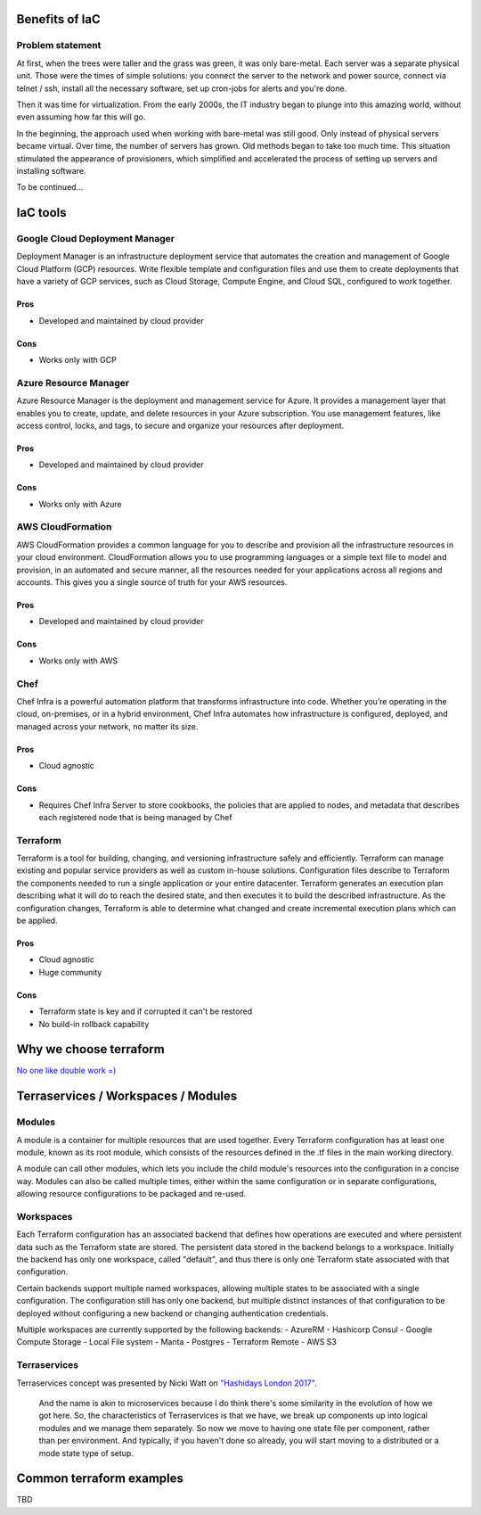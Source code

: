 Benefits of IaC
===============

Problem statement
-----------------

At first, when the trees were taller and the grass was green, it was
only bare-metal. Each server was a separate physical unit.
Those were the times of simple solutions: you connect the server to the
network and power source, connect via telnet / ssh, install all the
necessary software, set up cron-jobs for alerts and you're done.

Then it was time for virtualization. From the early 2000s, the IT industry
began to plunge into this amazing world, without even assuming how far this will go.

In the beginning, the approach used when working with bare-metal
was still good. Only instead of physical servers became virtual.
Over time, the number of servers has grown. Old methods began to take
too much time. This situation stimulated the appearance of
provisioners, which simplified and accelerated the process of setting
up servers and installing software.

To be continued...

IaC tools
=========

Google Cloud Deployment Manager
-------------------------------

Deployment Manager is an infrastructure deployment service that
automates the creation and management of Google Cloud Platform (GCP)
resources. Write flexible template and configuration files and use them
to create deployments that have a variety of GCP services, such as Cloud
Storage, Compute Engine, and Cloud SQL, configured to work together.

Pros
^^^^

-  Developed and maintained by cloud provider

Cons
^^^^

-  Works only with GCP

Azure Resource Manager
----------------------

Azure Resource Manager is the deployment and management service for
Azure. It provides a management layer that enables you to create,
update, and delete resources in your Azure subscription. You use
management features, like access control, locks, and tags, to secure and
organize your resources after deployment.

Pros
^^^^

-  Developed and maintained by cloud provider

Cons
^^^^

-  Works only with Azure

AWS CloudFormation
------------------

AWS CloudFormation provides a common language for you to describe and
provision all the infrastructure resources in your cloud environment.
CloudFormation allows you to use programming languages or a simple text
file to model and provision, in an automated and secure manner, all the
resources needed for your applications across all regions and accounts.
This gives you a single source of truth for your AWS resources.

Pros
^^^^

-  Developed and maintained by cloud provider

Cons
^^^^

-  Works only with AWS

Chef
----

Chef Infra is a powerful automation platform that transforms
infrastructure into code. Whether you’re operating in the cloud,
on-premises, or in a hybrid environment, Chef Infra automates how
infrastructure is configured, deployed, and managed across your network,
no matter its size.

Pros
^^^^

-  Cloud agnostic

Cons
^^^^

-  Requires Chef Infra Server to store cookbooks, the policies that are
   applied to nodes, and metadata that describes each registered node
   that is being managed by Chef

Terraform
---------

Terraform is a tool for building, changing, and versioning
infrastructure safely and efficiently. Terraform can manage existing and
popular service providers as well as custom in-house solutions.
Configuration files describe to Terraform the components needed to run a
single application or your entire datacenter. Terraform generates an
execution plan describing what it will do to reach the desired state,
and then executes it to build the described infrastructure. As the
configuration changes, Terraform is able to determine what changed and
create incremental execution plans which can be applied.

Pros
^^^^

-  Cloud agnostic
-  Huge community

Cons
^^^^

-  Terraform state is key and if corrupted it can't be restored
-  No build-in rollback capability

Why we choose terraform
=======================

`No one like double work
=) <https://blog.gruntwork.io/why-we-use-terraform-and-not-chef-puppet-ansible-saltstack-or-cloudformation-7989dad2865c>`__

Terraservices / Workspaces / Modules
====================================

Modules
-------

A module is a container for multiple resources that are used together.
Every Terraform configuration has at least one module, known as its root
module, which consists of the resources defined in the .tf files in the
main working directory.

A module can call other modules, which lets you include the child
module's resources into the configuration in a concise way. Modules can
also be called multiple times, either within the same configuration or
in separate configurations, allowing resource configurations to be
packaged and re-used.

Workspaces
----------

Each Terraform configuration has an associated backend that defines how
operations are executed and where persistent data such as the Terraform
state are stored. The persistent data stored in the backend belongs to a
workspace. Initially the backend has only one workspace, called
"default", and thus there is only one Terraform state associated with
that configuration.

Certain backends support multiple named workspaces, allowing multiple
states to be associated with a single configuration. The configuration
still has only one backend, but multiple distinct instances of that
configuration to be deployed without configuring a new backend or
changing authentication credentials.

Multiple workspaces are currently supported by the following backends: -
AzureRM - Hashicorp Consul - Google Compute Storage - Local File system
- Manta - Postgres - Terraform Remote - AWS S3

Terraservices
-------------

Terraservices concept was presented by Nicki Watt on `"Hashidays London
2017" <https://www.hashicorp.com/resources/evolving-infrastructure-terraform-opencredo>`__.

    And the name is akin to microservices because I do think there's
    some similarity in the evolution of how we got here. So, the
    characteristics of Terraservices is that we have, we break up
    components up into logical modules and we manage them separately. So
    now we move to having one state file per component, rather than per
    environment. And typically, if you haven't done so already, you will
    start moving to a distributed or a mode state type of setup.

Common terraform examples
=========================

TBD
